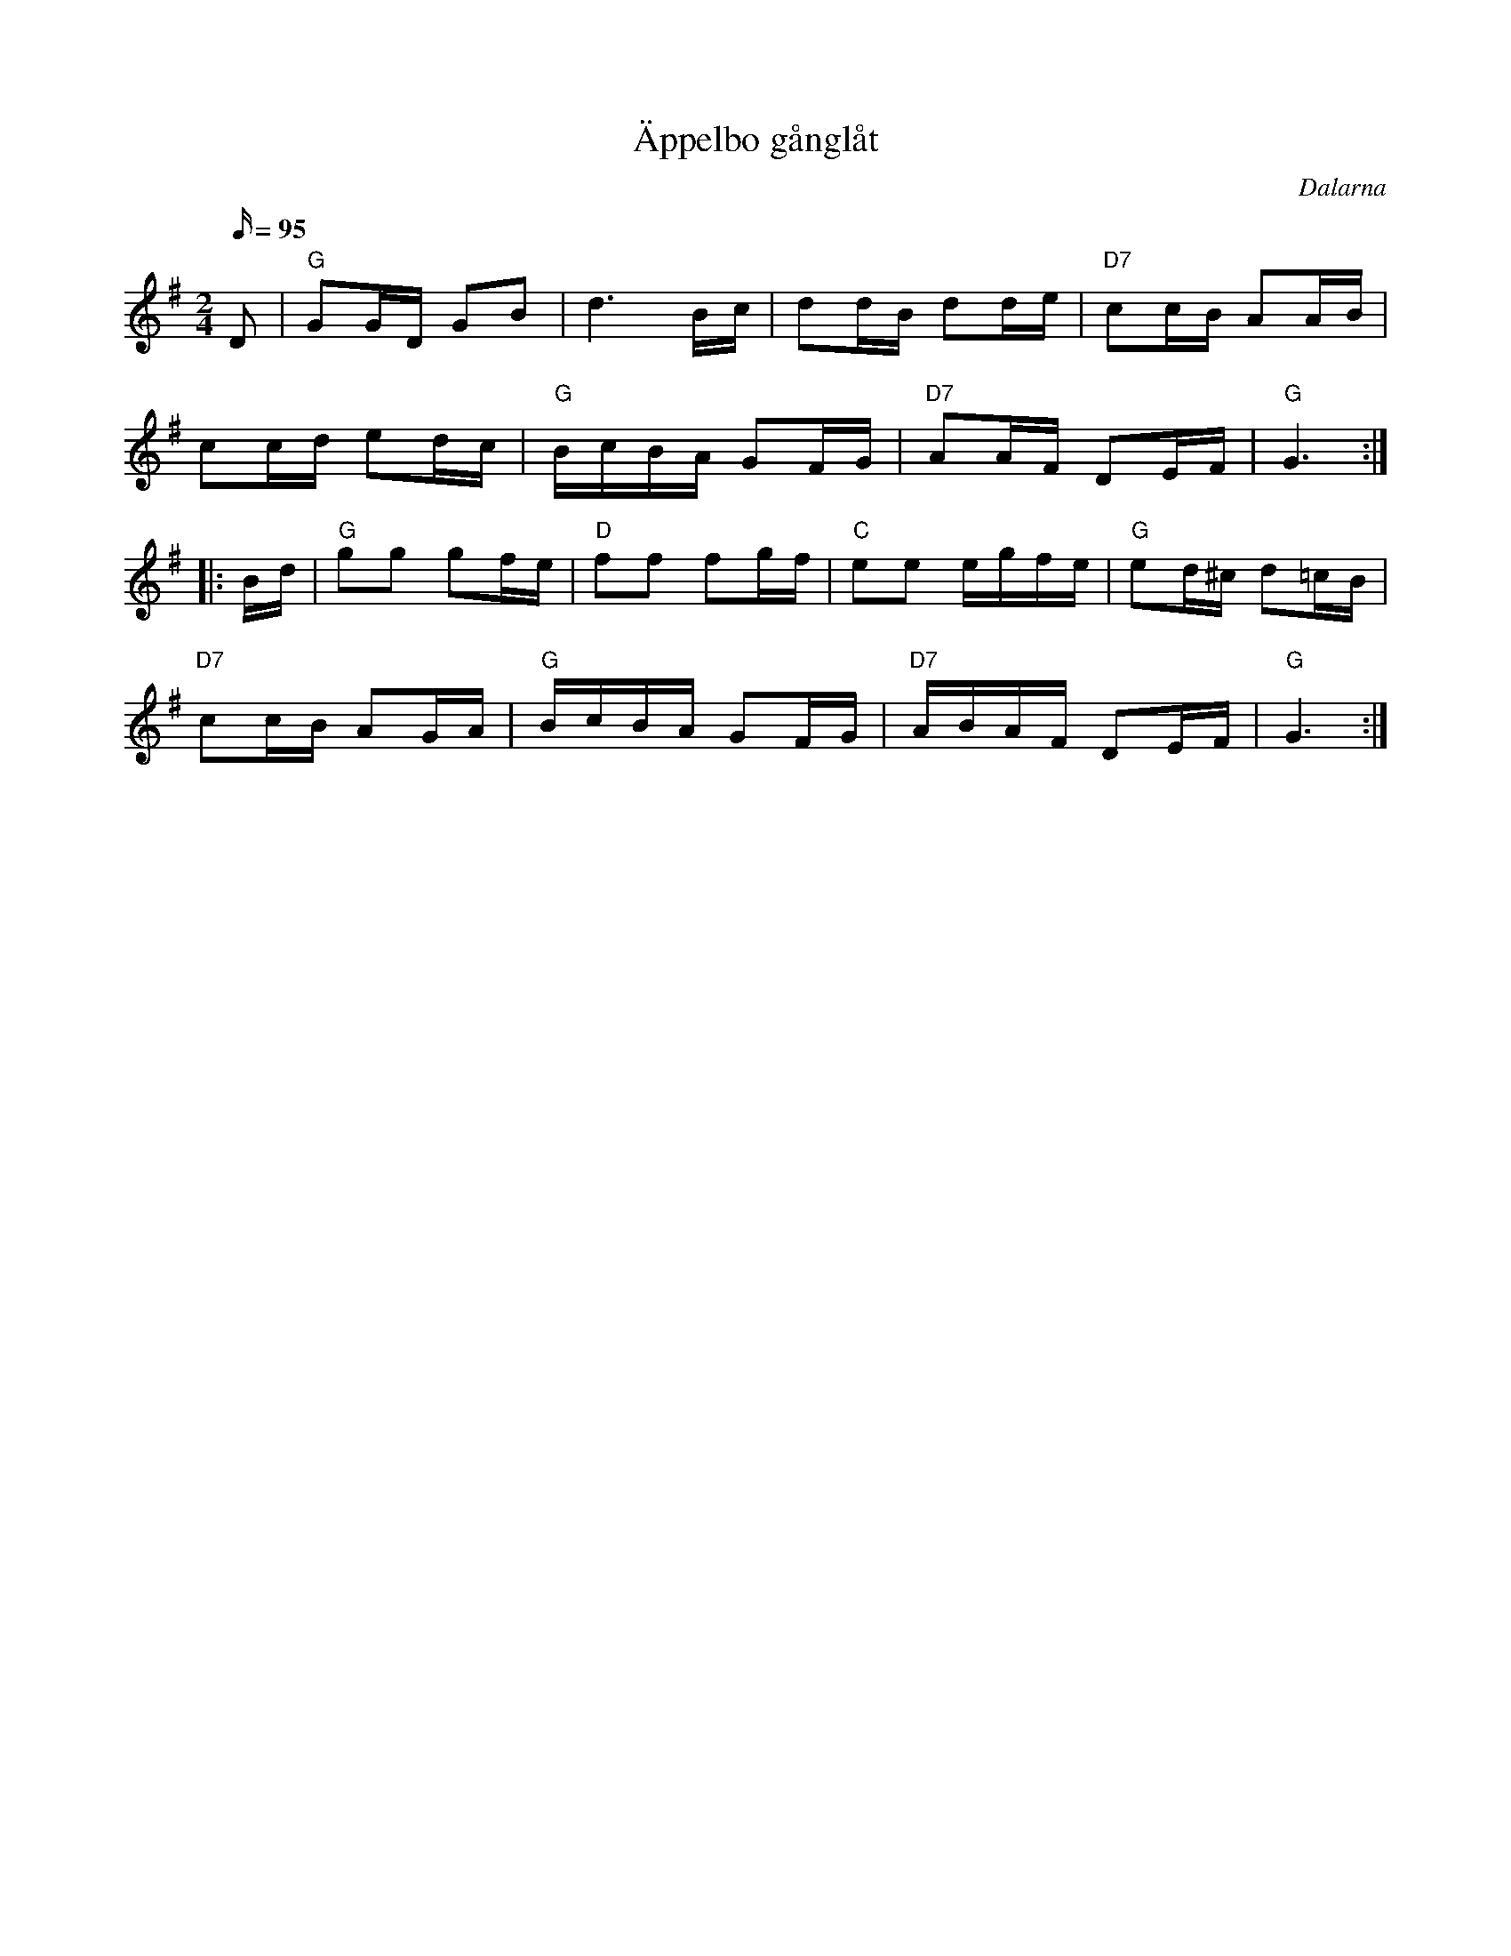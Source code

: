 %%abc-charset utf-8

X:1
T:Äppelbo gånglåt
M:2/4
L:1/16
R:Gånglåt
O:Dalarna
S:efter [[!Ärtbergs Kalle]]
D:Finns inspelad på skivan "Fiolen min: Svenska spelmanslåtar" (1990)
K:G
Q: 95
D2| "G"G2GD G2B2|d6 Bc|d2dB d2de|"D7"c2cB A2AB|
c2cd e2dc|"G"BcBA G2FG|"D7"A2AF D2EF|"G"G6:|
|:Bd|"G"g2g2 g2fe|"D"f2f2 f2gf|"C"e2e2 egfe|"G"e2d^c d2=cB|
"D7"c2cB A2GA|"G"BcBA G2FG|"D7"ABAF D2EF|"G"G6:| 

